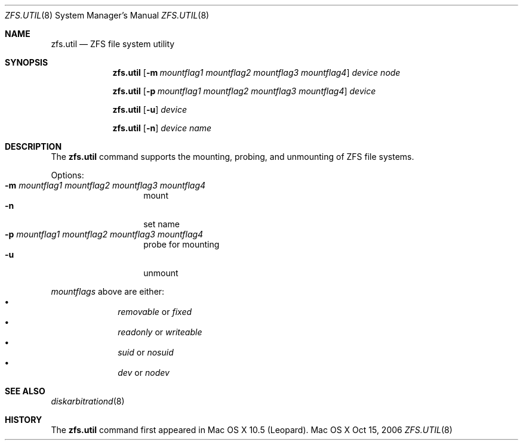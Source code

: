 '\" te
.\" Copyright (c) 2007 Apple Inc. All rights reserved.
.\" Use is subject to license terms stated below.
.\"
.\" The contents of this file are subject to the terms of the
.\" Common Development and Distribution License v. 1.0 (the "License").
.\" You may not use this file except in compliance with the License.
.\"
.\" You can obtain a copy of the license at usr/src/OPENSOLARIS.LICENSE
.\" or http://www.opensolaris.org/os/licensing <http://www.opensolaris.org/os/licensing> .
.\" See the License for the specific language governing permissions
.\" and limitations under the License.
.\"
.\" THIS SOFTWARE IS PROVIDED BY APPLE AND ITS CONTRIBUTORS "AS IS" AND
.\" ANY EXPRESS OR IMPLIED WARRANTIES, INCLUDING, BUT NOT LIMITED TO, THE
.\" IMPLIED WARRANTIES OF MERCHANTABILITY AND FITNESS FOR A PARTICULAR
.\" PURPOSE ARE DISCLAIMED. IN NO EVENT SHALL APPLE OR ITS CONTRIBUTORS BE
.\" LIABLE FOR ANY DIRECT, INDIRECT, INCIDENTAL, SPECIAL, EXEMPLARY, OR
.\" CONSEQUENTIAL DAMAGES (INCLUDING, BUT NOT LIMITED TO, PROCUREMENT OF
.\" SUBSTITUTE GOODS OR SERVICES; LOSS OF USE, DATA, OR PROFITS; OR BUSINESS
.\" INTERRUPTION) HOWEVER CAUSED AND ON ANY THEORY OF LIABILITY, WHETHER IN
.\" CONTRACT, STRICT LIABILITY, OR TORT (INCLUDING NEGLIGENCE OR OTHERWISE)
.\" ARISING IN ANY WAY OUT OF THE USE OF THIS SOFTWARE, EVEN IF ADVISED OF
.\" THE POSSIBILITY OF SUCH DAMAGE.

.Dd Oct 15, 2006
.Dt ZFS.UTIL 8 
.Os "Mac OS X"
.Sh NAME
.Nm zfs.util
.Nd ZFS file system utility
.Sh SYNOPSIS
.Nm
.Op Fl m Ar mountflag1 mountflag2 mountflag3 mountflag4
.Ar device node
.Pp
.Nm
.Op Fl p Ar mountflag1 mountflag2 mountflag3 mountflag4
.Ar device
.Pp
.Nm
.Op Fl u 
.Ar device
.Pp
.Nm
.Op Fl n
.Ar device name
.Sh DESCRIPTION
The
.Nm
command supports the mounting, probing, and unmounting of ZFS file systems.
.Pp
Options:
.Bl -tag -compact -offset indent
.It Fl m Ar mountflag1 mountflag2 mountflag3 mountflag4
mount
.It Fl n 
set name
.It Fl p Ar mountflag1 mountflag2 mountflag3 mountflag4
probe for mounting
.It Fl u 
unmount
.El
.Pp
.Ar mountflags 
above are either:
.Bl -bullet -compact -offset indent
.It
.Ar removable 
or
.Ar fixed
.It
.Ar readonly
or
.Ar writeable  
.It
.Ar suid
or
.Ar nosuid  
.It
.Ar dev
or
.Ar nodev
.El
.Sh SEE ALSO 
.Xr diskarbitrationd 8
.Sh HISTORY
The
.Nm
command first appeared in Mac OS X 10.5 (Leopard).
